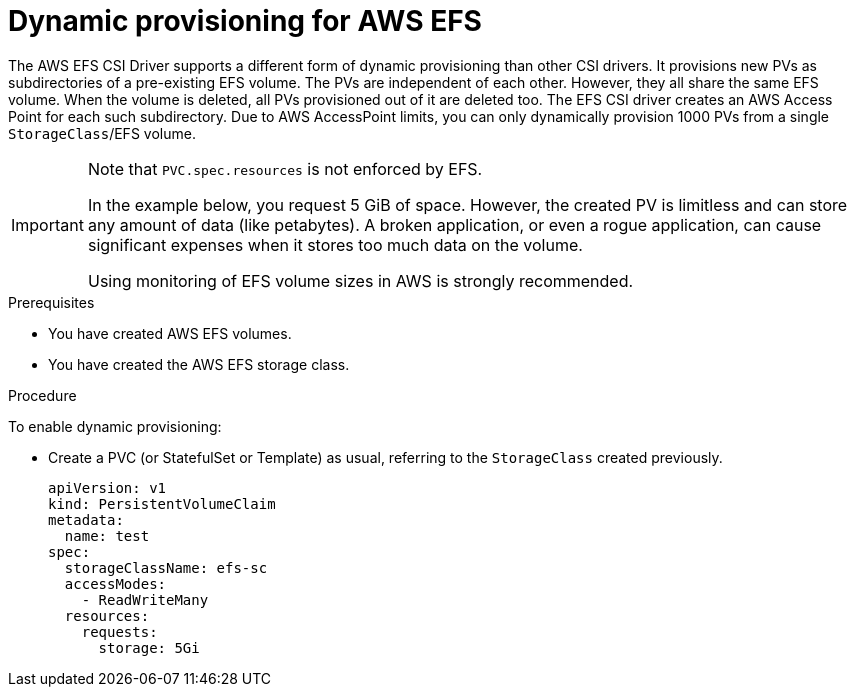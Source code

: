 // Module included in the following assemblies:
//
// * storage/container_storage_interface/persistent-storage-csi-aws-efs.adoc
// * storage/container_storage_interface/osd-persistent-storage-aws-efs-csi.adoc

:_content-type: PROCEDURE
[id="csi-dynamic-provisioning-aws-efs_{context}"]
= Dynamic provisioning for AWS EFS

[role="_abstract"]
The AWS EFS CSI Driver supports a different form of dynamic provisioning than other CSI drivers. It provisions new PVs as subdirectories of a pre-existing EFS volume. The PVs are independent of each other. However, they all share the same EFS volume. When the volume is deleted, all PVs provisioned out of it are deleted too.
The EFS CSI driver creates an AWS Access Point for each such subdirectory. Due to AWS AccessPoint limits, you can only dynamically provision 1000 PVs from a single `StorageClass`/EFS volume.

[IMPORTANT]
====
Note that `PVC.spec.resources` is not enforced by EFS.

In the example below, you request 5 GiB of space. However, the created PV is limitless and can store any amount of data (like petabytes). A broken application, or even a rogue application, can cause significant expenses when it stores too much data on the volume.

Using monitoring of EFS volume sizes in AWS is strongly recommended.
====

.Prerequisites

* You have created AWS EFS volumes.
* You have created the AWS EFS storage class.

.Procedure

To enable dynamic provisioning:

* Create a PVC (or StatefulSet or Template) as usual, referring to the `StorageClass` created previously.
+
[source,yaml]
----
apiVersion: v1
kind: PersistentVolumeClaim
metadata:
  name: test
spec:
  storageClassName: efs-sc
  accessModes:
    - ReadWriteMany
  resources:
    requests:
      storage: 5Gi
----
